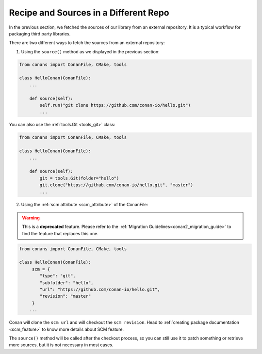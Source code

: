 .. _external_repo:

Recipe and Sources in a Different Repo
======================================

In the previous section, we fetched the sources of our library from an external repository.
It is a typical workflow for packaging third party libraries.

There are two different ways to fetch the sources from an external repository:

1. Using the ``source()`` method as we displayed in the previous section:

.. code-block:: python

    from conans import ConanFile, CMake, tools

    class HelloConan(ConanFile):
        ...

        def source(self):
            self.run("git clone https://github.com/conan-io/hello.git")
            ...

You can also use the :ref:`tools.Git <tools_git>` class:

.. code-block:: python

    from conans import ConanFile, CMake, tools

    class HelloConan(ConanFile):
        ...

        def source(self):
            git = tools.Git(folder="hello")
            git.clone("https://github.com/conan-io/hello.git", "master")
            ...

2. Using the :ref:`scm attribute <scm_attribute>` of the ConanFile:

.. warning::

    This is a **deprecated** feature. Please refer to the :ref:`Migration Guidelines<conan2_migration_guide>`
    to find the feature that replaces this one.

.. code-block:: python

    from conans import ConanFile, CMake, tools

    class HelloConan(ConanFile):
         scm = {
            "type": "git",
            "subfolder": "hello",
            "url": "https://github.com/conan-io/hello.git",
            "revision": "master"
         }
        ...

Conan will clone the ``scm url`` and will checkout the ``scm revision``. Head to :ref:`creating package documentation <scm_feature>` to know
more details about SCM feature.

The ``source()`` method will be called after the checkout process, so you can still use it to patch something or retrieve more sources, but
it is not necessary in most cases.
